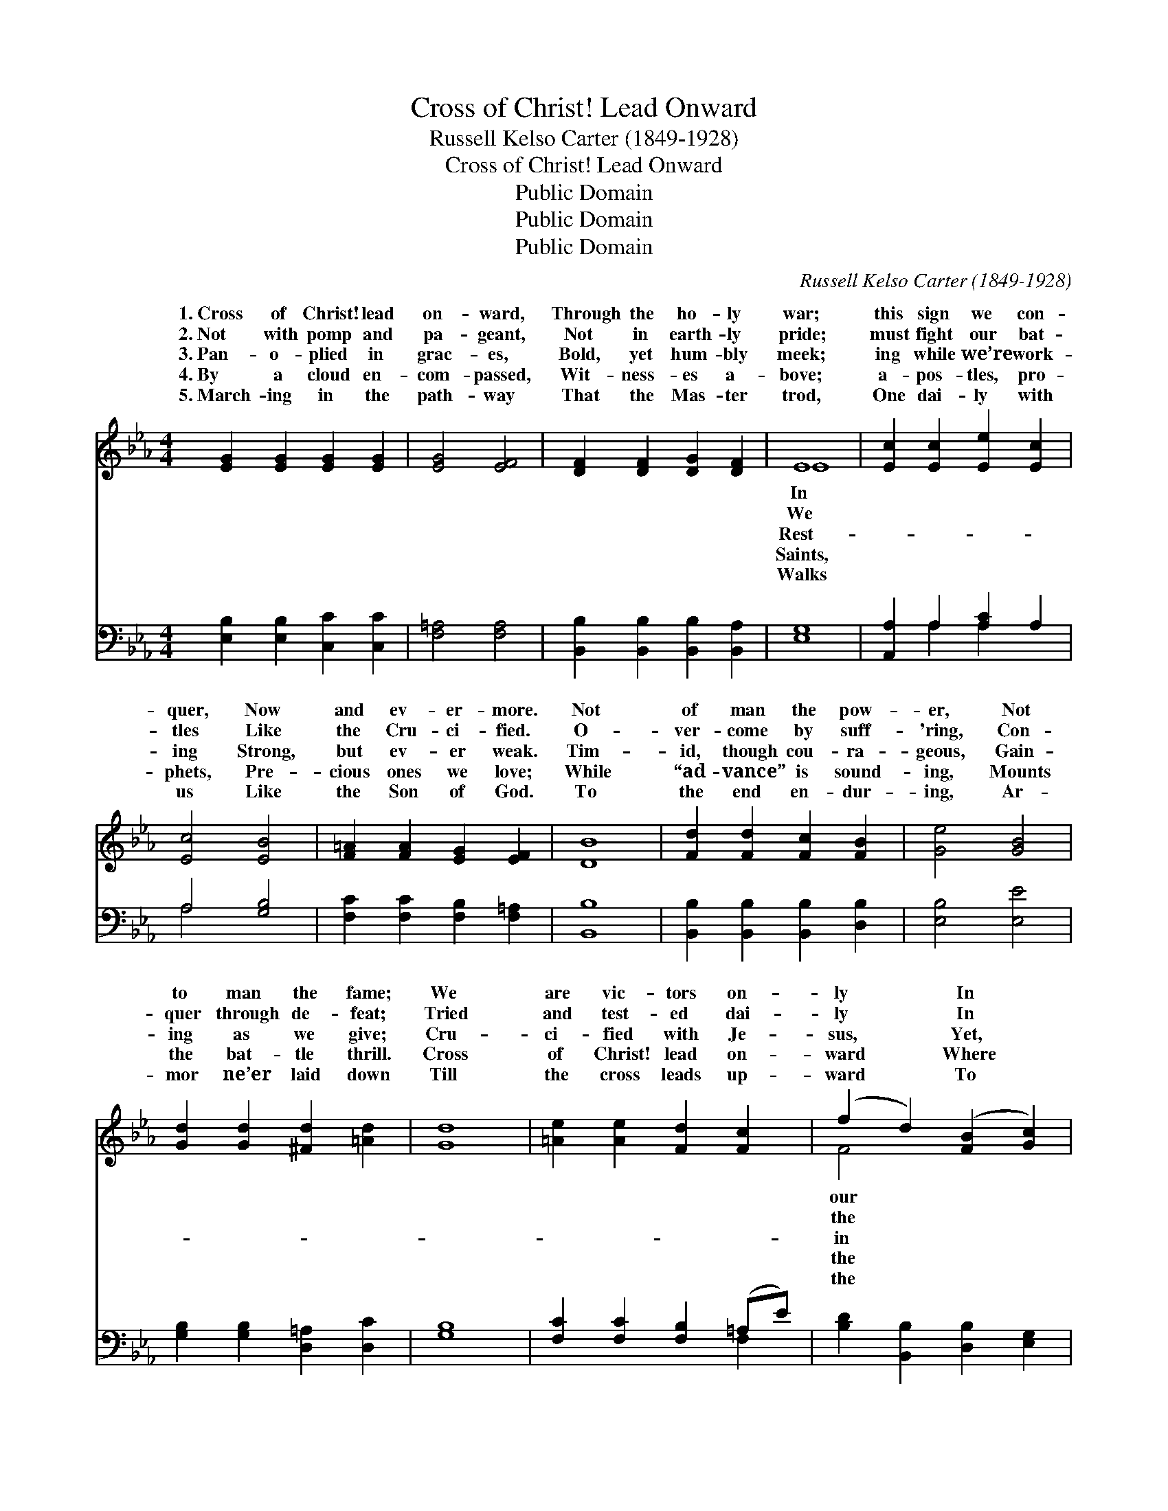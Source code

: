 X:1
T:Cross of Christ! Lead Onward
T:Russell Kelso Carter (1849-1928)
T:Cross of Christ! Lead Onward
T:Public Domain
T:Public Domain
T:Public Domain
C:Russell Kelso Carter (1849-1928)
Z:Public Domain
%%score ( 1 2 ) ( 3 4 )
L:1/8
M:4/4
K:Eb
V:1 treble 
V:2 treble 
V:3 bass 
V:4 bass 
V:1
 [EG]2 [EG]2 [EG]2 [EG]2 | [EG]4 [EF]4 | [DF]2 [DF]2 [DG]2 [DF]2 | E8 | [Ec]2 [Ec]2 [Ee]2 [Ec]2 | %5
w: 1.~Cross of Christ! lead|on- ward,|Through the ho- ly|war;|this sign we con-|
w: 2.~Not with pomp and|pa- geant,|Not in earth- ly|pride;|must fight our bat-|
w: 3.~Pan- o- plied in|grac- es,|Bold, yet hum- bly|meek;|ing while we’re work-|
w: 4.~By a cloud en-|com- passed,|Wit- ness- es a-|bove;|a- pos- tles, pro-|
w: 5.~March- ing in the|path- way|That the Mas- ter|trod,|One dai- ly with|
 [Ec]4 [EB]4 | [F=A]2 [FA]2 [EG]2 [EF]2 | [DB]8 | [Fd]2 [Fd]2 [Fc]2 [FB]2 | [Ge]4 [GB]4 | %10
w: quer, Now|and ev- er- more.|Not|of man the pow-|er, Not|
w: tles Like|the Cru- ci- fied.|O-|ver- come by suff-|'ring, Con-|
w: ing Strong,|but ev- er weak.|Tim-|id, though cou- ra-|geous, Gain-|
w: phets, Pre-|cious ones we love;|While|“ad- vance” is sound-|ing, Mounts|
w: us Like|the Son of God.|To|the end en- dur-|ing, Ar-|
 [Gd]2 [Gd]2 [^Fd]2 [=Ad]2 | [Gd]8 | [=Ae]2 [Ae]2 [Fd]2 [Fc]2 | (f2 d2) ([FB]2 [Gc]2) | %14
w: to man the fame;|We|are vic- tors on-|ly * In *|
w: quer through de- feat;|Tried|and test- ed dai-|ly * In *|
w: ing as we give;|Cru-|ci- fied with Je-|sus, * Yet, *|
w: the bat- tle thrill.|Cross|of Christ! lead on-|ward * Where *|
w: mor ne’er laid down|Till|the cross leads up-|ward * To *|
 [Fd]2 [Fd]2 (F2 z) B x | B6 A2 ||"^Refrain" [EG]2 [EG]2 [EG]2 [EG]2 | [FA]4 [FA]4 | %18
w: lead- er’s name. *||||
w: fur- nace heat. *||||
w: Him, we live. Cross||on- ward, Through the|ho- ly|
w: Cap- tain will. *||||
w: blood bought crown. *||||
 [EB]2 [EB]2 [EB]2 [E=B]2 | [Ec]8 | [Ee]2 [Ee]2 [Ed]2 [Ec]2 | (E2 D2) ([_DB]2 CF) | %22
w: ||||
w: ||||
w: war; In this sign|we|con- quer Now and|ev- * er- * *|
w: ||||
w: ||||
 [EG]2 [EG]2 [DF]3 E | E8 |] %24
w: ||
w: ||
w: ||
w: ||
w: ||
V:2
 x8 | x8 | x8 | E8 | x8 | x8 | x8 | x8 | x8 | x8 | x8 | x8 | x8 | F4 x4 | x4 c3 E2 | D8 || x8 | %17
w: |||In||||||||||our||||
w: |||We||||||||||the||||
w: |||Rest-||||||||||in|of Christ!|lead||
w: |||Saints,||||||||||the||||
w: |||Walks||||||||||the||||
 x8 | x8 | x8 | x8 | B4 A2 x2 | x7 E | E8 |] %24
w: |||||||
w: |||||||
w: ||||more. *|||
w: |||||||
w: |||||||
V:3
 [E,B,]2 [E,B,]2 [C,C]2 [C,C]2 | [F,=A,]4 [F,A,]4 | [B,,B,]2 [B,,B,]2 [B,,B,]2 [B,,A,]2 | [E,G,]8 | %4
 [A,,A,]2 A,2 [A,C]2 A,2 | A,4 [G,B,]4 | [F,C]2 [F,C]2 [F,B,]2 [F,=A,]2 | [B,,B,]8 | %8
 [B,,B,]2 [B,,B,]2 [B,,B,]2 [D,B,]2 | [E,B,]4 [E,E]4 | [G,B,]2 [G,B,]2 [D,=A,]2 [D,C]2 | [G,B,]8 | %12
 [F,C]2 [F,C]2 [F,B,]2 (=A,E) | [B,D]2 [B,,B,]2 [D,B,]2 [E,G,]2 | %14
 [F,B,]2 [F,B,]2 [F,=A,]2 [F,A,]2 x | [B,,B,]8 || [E,B,]2 [B,,B,]2 [E,B,]2 [B,,B,]2 | %17
 (F,2 B,,2) (F,2 B,,2) | [G,B,]2 [E,G,]2 [G,B,]2 [E,G,]2 | (A,2 E,2 C,2 A,,2) | %20
 [A,,C]2 [A,,C]2 [B,,B,]2 (C,D,) | ([E,G,]2 [F,B,]2) ([G,B,]2 C_C) | %22
 B,2 [B,,B,]2 [B,,A,]3 [B,,A,] | [E,G,]8 |] %24
V:4
 x8 | x8 | x8 | x8 | x2 A,2 A,2 x2 | A,4 x4 | x8 | x8 | x8 | x8 | x8 | x8 | x6 F,2 | x8 | x9 | %15
 x8 || x8 | B,4 B,4 | x8 | A,8 | x6 A,2 | x6 A,2 | B,2 x6 | x8 |] %24

